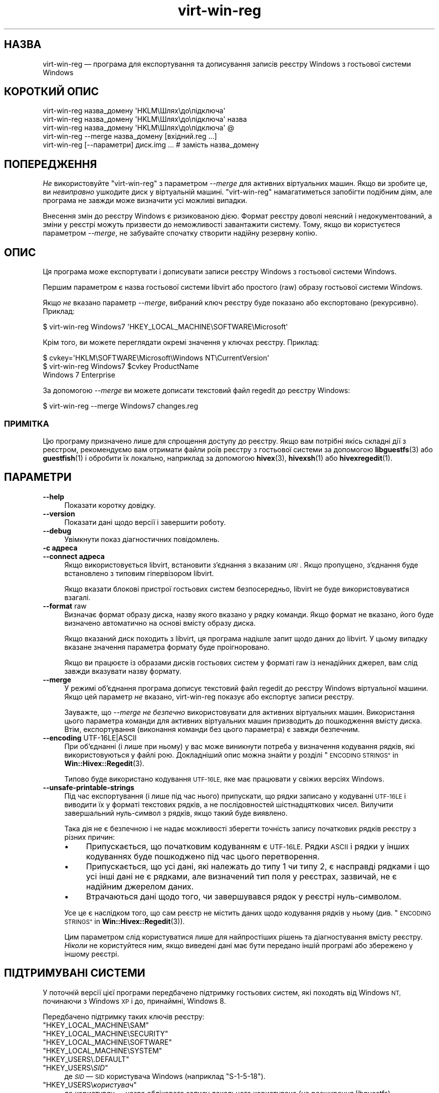 .\" Automatically generated by Podwrapper::Man 1.40.2 (Pod::Simple 3.35)
.\"
.\" Standard preamble:
.\" ========================================================================
.de Sp \" Vertical space (when we can't use .PP)
.if t .sp .5v
.if n .sp
..
.de Vb \" Begin verbatim text
.ft CW
.nf
.ne \\$1
..
.de Ve \" End verbatim text
.ft R
.fi
..
.\" Set up some character translations and predefined strings.  \*(-- will
.\" give an unbreakable dash, \*(PI will give pi, \*(L" will give a left
.\" double quote, and \*(R" will give a right double quote.  \*(C+ will
.\" give a nicer C++.  Capital omega is used to do unbreakable dashes and
.\" therefore won't be available.  \*(C` and \*(C' expand to `' in nroff,
.\" nothing in troff, for use with C<>.
.tr \(*W-
.ds C+ C\v'-.1v'\h'-1p'\s-2+\h'-1p'+\s0\v'.1v'\h'-1p'
.ie n \{\
.    ds -- \(*W-
.    ds PI pi
.    if (\n(.H=4u)&(1m=24u) .ds -- \(*W\h'-12u'\(*W\h'-12u'-\" diablo 10 pitch
.    if (\n(.H=4u)&(1m=20u) .ds -- \(*W\h'-12u'\(*W\h'-8u'-\"  diablo 12 pitch
.    ds L" ""
.    ds R" ""
.    ds C` ""
.    ds C' ""
'br\}
.el\{\
.    ds -- \|\(em\|
.    ds PI \(*p
.    ds L" ``
.    ds R" ''
.    ds C`
.    ds C'
'br\}
.\"
.\" Escape single quotes in literal strings from groff's Unicode transform.
.ie \n(.g .ds Aq \(aq
.el       .ds Aq '
.\"
.\" If the F register is >0, we'll generate index entries on stderr for
.\" titles (.TH), headers (.SH), subsections (.SS), items (.Ip), and index
.\" entries marked with X<> in POD.  Of course, you'll have to process the
.\" output yourself in some meaningful fashion.
.\"
.\" Avoid warning from groff about undefined register 'F'.
.de IX
..
.nr rF 0
.if \n(.g .if rF .nr rF 1
.if (\n(rF:(\n(.g==0)) \{\
.    if \nF \{\
.        de IX
.        tm Index:\\$1\t\\n%\t"\\$2"
..
.        if !\nF==2 \{\
.            nr % 0
.            nr F 2
.        \}
.    \}
.\}
.rr rF
.\" ========================================================================
.\"
.IX Title "virt-win-reg 1"
.TH virt-win-reg 1 "2019-02-07" "libguestfs-1.40.2" "Virtualization Support"
.\" For nroff, turn off justification.  Always turn off hyphenation; it makes
.\" way too many mistakes in technical documents.
.if n .ad l
.nh
.SH "НАЗВА"
.IX Header "НАЗВА"
virt-win-reg — програма для експортування та дописування записів реєстру
Windows з гостьової системи Windows
.SH "КОРОТКИЙ ОПИС"
.IX Header "КОРОТКИЙ ОПИС"
.Vb 1
\& virt\-win\-reg назва_домену \*(AqHKLM\eШлях\eдо\eпідключа\*(Aq
\&
\& virt\-win\-reg назва_домену \*(AqHKLM\eШлях\eдо\eпідключа\*(Aq назва
\&
\& virt\-win\-reg назва_домену \*(AqHKLM\eШлях\eдо\eпідключа\*(Aq @
\&
\& virt\-win\-reg \-\-merge назва_домену [вхідний.reg ...]
\&
\& virt\-win\-reg [\-\-параметри] диск.img ... # замість назва_домену
.Ve
.SH "ПОПЕРЕДЖЕННЯ"
.IX Header "ПОПЕРЕДЖЕННЯ"
\&\fIНе\fR використовуйте \f(CW\*(C`virt\-win\-reg\*(C'\fR з параметром \fI\-\-merge\fR для активних
віртуальних машин. Якщо ви зробите це, ви \fIневиправно\fR ушкодите диск у
віртуальній машині. \f(CW\*(C`virt\-win\-reg\*(C'\fR намагатиметься запобігти подібним діям,
але програма не завжди може визначити усі можливі випадки.
.PP
Внесення змін до реєстру Windows є ризикованою дією. Формат реєстру доволі
неясний і недокументований, а зміни у реєстрі можуть призвести до
неможливості завантажити систему. Тому, якщо ви користуєтеся параметром
\&\fI\-\-merge\fR, не забувайте спочатку створити надійну резервну копію.
.SH "ОПИС"
.IX Header "ОПИС"
Ця програма може експортувати і дописувати записи реєстру Windows з
гостьової системи Windows.
.PP
Першим параметром є назва гостьової системи libvirt або простого (raw)
образу гостьової системи Windows.
.PP
Якщо \fIне\fR вказано параметр \fI\-\-merge\fR, вибраний ключ реєстру буде показано
або експортовано (рекурсивно). Приклад:
.PP
.Vb 1
\& $ virt\-win\-reg Windows7 \*(AqHKEY_LOCAL_MACHINE\eSOFTWARE\eMicrosoft\*(Aq
.Ve
.PP
Крім того, ви можете переглядати окремі значення у ключах реєстру. Приклад:
.PP
.Vb 3
\& $ cvkey=\*(AqHKLM\eSOFTWARE\eMicrosoft\eWindows NT\eCurrentVersion\*(Aq
\& $ virt\-win\-reg Windows7 $cvkey ProductName
\& Windows 7 Enterprise
.Ve
.PP
За допомогою \fI\-\-merge\fR ви можете дописати текстовий файл regedit до реєстру
Windows:
.PP
.Vb 1
\& $ virt\-win\-reg \-\-merge Windows7 changes.reg
.Ve
.SS "ПРИМІТКА"
.IX Subsection "ПРИМІТКА"
Цю програму призначено лише для спрощення доступу до реєстру. Якщо вам
потрібні якісь складні дії з реєстром, рекомендуємо вам отримати файли роїв
реєстру з гостьової системи за допомогою \fBlibguestfs\fR\|(3) або
\&\fBguestfish\fR\|(1) і обробити їх локально, наприклад за допомогою \fBhivex\fR\|(3),
\&\fBhivexsh\fR\|(1) або \fBhivexregedit\fR\|(1).
.SH "ПАРАМЕТРИ"
.IX Header "ПАРАМЕТРИ"
.IP "\fB\-\-help\fR" 4
.IX Item "--help"
Показати коротку довідку.
.IP "\fB\-\-version\fR" 4
.IX Item "--version"
Показати дані щодо версії і завершити роботу.
.IP "\fB\-\-debug\fR" 4
.IX Item "--debug"
Увімкнути показ діагностичних повідомлень.
.IP "\fB\-c адреса\fR" 4
.IX Item "-c адреса"
.PD 0
.IP "\fB\-\-connect адреса\fR" 4
.IX Item "--connect адреса"
.PD
Якщо використовується libvirt, встановити з’єднання з вказаним \fI\s-1URI\s0\fR. Якщо
пропущено, з’єднання буде встановлено з типовим гіпервізором libvirt.
.Sp
Якщо вказати блокові пристрої гостьових систем безпосередньо, libvirt не
буде використовуватися взагалі.
.IP "\fB\-\-format\fR raw" 4
.IX Item "--format raw"
Визначає формат образу диска, назву якого вказано у рядку команди. Якщо
формат не вказано, його буде визначено автоматично на основі вмісту образу
диска.
.Sp
Якщо вказаний диск походить з libvirt, ця програма надішле запит щодо даних
до libvirt. У цьому випадку вказане значення параметра формату буде
проігноровано.
.Sp
Якщо ви працюєте із образами дисків гостьових систем у форматі raw із
ненадійних джерел, вам слід завжди вказувати назву формату.
.IP "\fB\-\-merge\fR" 4
.IX Item "--merge"
У режимі об'єднання програма дописує текстовий файл regedit до реєстру
Windows віртуальної машини. Якщо цей параметр \fIне\fR вказано, virt-win-reg
показує або експортує записи реєстру.
.Sp
Зауважте, що \fI\-\-merge\fR \fIне безпечно\fR використовувати для активних
віртуальних машин. Використання цього параметра команди для активних
віртуальних машин призводить до пошкодження вмісту диска. Втім,
експортування (виконання команди без цього параметра) є завжди безпечним.
.IP "\fB\-\-encoding\fR UTF\-16LE|ASCII" 4
.IX Item "--encoding UTF-16LE|ASCII"
При об'єднанні (і лише при ньому) у вас може виникнути потреба у визначення
кодування рядків, які використовуються у файлі рою. Докладніший опис можна
знайти у розділі \*(L"\s-1ENCODING STRINGS\*(R"\s0 in \fBWin::Hivex::Regedit\fR\|(3).
.Sp
Типово буде використано кодування \s-1UTF\-16LE,\s0 яке має працювати у свіжих
версіях Windows.
.IP "\fB\-\-unsafe\-printable\-strings\fR" 4
.IX Item "--unsafe-printable-strings"
Під час експортування (і лише під час нього) припускати, що рядки записано у
кодуванні \s-1UTF\-16LE\s0 і виводити їх у форматі текстових рядків, а не
послідовностей шістнадцяткових чисел. Вилучити завершальний нуль\-символ з
рядків, якщо такий буде виявлено.
.Sp
Така дія не є безпечною і не надає можливості зберегти точність запису
початкових рядків реєстру з різних причин:
.RS 4
.IP "\(bu" 4
Припускається, що початковим кодуванням є \s-1UTF\-16LE.\s0 Рядки \s-1ASCII\s0 і рядки у
інших кодуваннях буде пошкоджено під час цього перетворення.
.IP "\(bu" 4
Припускається, що усі дані, які належать до типу 1 чи типу 2, є насправді
рядками і що усі інші дані не є рядками, але визначений тип поля у реєстрах,
зазвичай, не є надійним джерелом даних.
.IP "\(bu" 4
Втрачаються дані щодо того, чи завершувався рядок у реєстрі нуль\-символом.
.RE
.RS 4
.Sp
Усе це є наслідком того, що сам реєстр не містить даних щодо кодування
рядків у ньому (див. \*(L"\s-1ENCODING STRINGS\*(R"\s0 in \fBWin::Hivex::Regedit\fR\|(3)).
.Sp
Цим параметром слід користуватися лише для найпростіших рішень та
діагностування вмісту реєстру. \fIНіколи\fR не користуйтеся ним, якщо виведені
дані має бути передано іншій програмі або збережено у іншому реєстрі.
.RE
.SH "ПІДТРИМУВАНІ СИСТЕМИ"
.IX Header "ПІДТРИМУВАНІ СИСТЕМИ"
У поточній версії цієї програми передбачено підтримку гостьових систем, які
походять від Windows \s-1NT,\s0 починаючи з Windows \s-1XP\s0 і до, принаймні, Windows 8.
.PP
Передбачено підтримку таких ключів реєстру:
.ie n .IP """HKEY_LOCAL_MACHINE\eSAM""" 4
.el .IP "\f(CWHKEY_LOCAL_MACHINE\eSAM\fR" 4
.IX Item "HKEY_LOCAL_MACHINESAM"
.PD 0
.ie n .IP """HKEY_LOCAL_MACHINE\eSECURITY""" 4
.el .IP "\f(CWHKEY_LOCAL_MACHINE\eSECURITY\fR" 4
.IX Item "HKEY_LOCAL_MACHINESECURITY"
.ie n .IP """HKEY_LOCAL_MACHINE\eSOFTWARE""" 4
.el .IP "\f(CWHKEY_LOCAL_MACHINE\eSOFTWARE\fR" 4
.IX Item "HKEY_LOCAL_MACHINESOFTWARE"
.ie n .IP """HKEY_LOCAL_MACHINE\eSYSTEM""" 4
.el .IP "\f(CWHKEY_LOCAL_MACHINE\eSYSTEM\fR" 4
.IX Item "HKEY_LOCAL_MACHINESYSTEM"
.ie n .IP """HKEY_USERS\e.DEFAULT""" 4
.el .IP "\f(CWHKEY_USERS\e.DEFAULT\fR" 4
.IX Item "HKEY_USERS.DEFAULT"
.ie n .IP """HKEY_USERS\e\fISID\fP""" 4
.el .IP "\f(CWHKEY_USERS\e\f(CISID\f(CW\fR" 4
.IX Item "HKEY_USERSSID"
.PD
де \fI\s-1SID\s0\fR — \s-1SID\s0 користувача Windows (наприклад \f(CW\*(C`S\-1\-5\-18\*(C'\fR).
.ie n .IP """HKEY_USERS\e\fIкористувач\fP""" 4
.el .IP "\f(CWHKEY_USERS\e\f(CIкористувач\f(CW\fR" 4
.IX Item "HKEY_USERSкористувач"
де \fIкористувач\fR — назва облікового запису локального користувача (це
розширення libguestfs).
.PP
Ви можете використовувати \f(CW\*(C`HKLM\*(C'\fR як скорочення від \f(CW\*(C`HKEY_LOCAL_MACHINE\*(C'\fR,
та \f(CW\*(C`HKU\*(C'\fR як скорочення від \f(CW\*(C`HKEY_USERS\*(C'\fR.
.PP
Підтримки буквальних ключів \f(CW\*(C`HKEY_USERS\e$SID\*(C'\fR і \f(CW\*(C`HKEY_CURRENT_USER\*(C'\fR не
передбачено (немає «поточного користувача»).
.SS "\s-1WINDOWS 8\s0"
.IX Subsection "WINDOWS 8"
«Швидкий запуск» Windows 8 може заважати virt-win-reg редагувати
реєстр. Див. \*(L"ПРИСИПЛЯННЯ \s-1WINDOWS\s0  ТА ШВИДКИЙ ЗАПУСК \s-1WINDOWS 8\*(R"\s0 in \fBguestfs\fR\|(3).
.SH "КОДУВАННЯ"
.IX Header "КОДУВАННЯ"
\&\f(CW\*(C`virt\-win\-reg\*(C'\fR вважає, що вміст файлів regedit вже перекодовано до
локального кодування. Зазвичай, у основних системах Linux це означає, що
використано \s-1UTF\-8\s0 із символами завершення рядків у стилі Unix. Оскільки
файли regedit Windows часто записуються у кодуванні \s-1UTF\-16LE\s0 із символами
завершення рядків у стилі Windows, ймовірно, вам доведеться виконати
перекодування усього файла до або після обробки.
.PP
Для перекодування файла з формату Windows до формату Linux (до обробки його
за допомогою команди з параметром \fI\-\-merge\fR) вам слід зробити щось таке:
.PP
.Vb 1
\& iconv \-f utf\-16le \-t utf\-8 < win.reg | dos2unix > linux.reg
.Ve
.PP
Щоб виконати зворотне перетворення після експортування і перед надсиланням
файла користувачеві Windows, слід зробити щось таке:
.PP
.Vb 1
\& unix2dos linux.reg | iconv \-f utf\-8 \-t utf\-16le > win.reg
.Ve
.PP
Щоб дізнатися більше про кодування, ознайомтеся зі сторінкою підручника щодо
\&\fBWin::Hivex::Regedit\fR\|(3).
.PP
Якщо ви не певні щодо поточного кодування, скористайтеся командою
\&\fBfile\fR\|(1). У свіжих версіях Windows regedit.exe створює файли кодування
\&\s-1UTF\-16LE\s0 із символами завершення рядків у стилі Windows (\s-1CRLF\s0), ось такі:
.PP
.Vb 3
\& $ file software.reg
\& software.reg: Little\-endian UTF\-16 Unicode text, with very long lines,
\& with CRLF line terminators
.Ve
.PP
Цей файл потребуватиме перетворення, перш ніж ви зможете скористатися для
нього параметром \fI\-\-merge\fR.
.SH "CurrentControlSet тощо."
.IX Header "CurrentControlSet тощо."
Ключі реєстру, подібні до \f(CW\*(C`CurrentControlSet\*(C'\fR, насправді не існують у
реєстрі Windows на рівні файла рою, і тому ви не зможете вносити до них
зміни.
.PP
Насправді, \f(CW\*(C`CurrentControlSet\*(C'\fR є альтернативною назвою \f(CW\*(C`ControlSet001\*(C'\fR. За
певних обставин це може бути посиланням на інший керівний набір. Визначити
набір можна за допомогою ключа \f(CW\*(C`HKLM\eSYSTEM\eSelect\*(C'\fR:
.PP
.Vb 6
\& # virt\-win\-reg WindowsGuest \*(AqHKLM\eSYSTEM\eSelect\*(Aq
\& [HKEY_LOCAL_MACHINE\eSYSTEM\eSelect]
\& "Current"=dword:00000001
\& "Default"=dword:00000001
\& "Failed"=dword:00000000
\& "LastKnownGood"=dword:00000002
.Ve
.PP
«Поточним» є  той набір, який Windows вибере під час завантаження.
.PP
Аналогічно, інші ключі \f(CW\*(C`Current...\*(C'\fR у шляху можуть потребувати заміни.
.SH "ВИЛУЧЕННЯ КЛЮЧІВ ТА ЗНАЧЕНЬ РЕЄСТРУ"
.IX Header "ВИЛУЧЕННЯ КЛЮЧІВ ТА ЗНАЧЕНЬ РЕЄСТРУ"
Для вилучення усього ключа реєстру скористайтеся такою синтаксичною
конструкцією:
.PP
.Vb 1
\& [\-HKEY_LOCAL_MACHINE\eFoo]
.Ve
.PP
Для вилучення окремого значення у ключі скористайтеся такою синтаксичною
конструкцією:
.PP
.Vb 2
\& [HKEY_LOCAL_MACHINE\eFoo]
\& "Value"=\-
.Ve
.SH "ПІДКАЗКИ ЩОДО WINDOWS"
.IX Header "ПІДКАЗКИ ЩОДО WINDOWS"
Зауважте, що у результаті деяких із команд у підказках буде змінено образ
диска гостьової системи. Гостьову систему \fIмає\fR бути вимкнено, щоб
запобігти пошкодженню даних на диску.
.SS "ЗАПУСК ПАКЕТНОГО СКРИПТУ ПІД ЧАС ВХОДУ КОРИСТУВАЧА ДО СИСТЕМИ"
.IX Subsection "ЗАПУСК ПАКЕТНОГО СКРИПТУ ПІД ЧАС ВХОДУ КОРИСТУВАЧА ДО СИСТЕМИ"
Приготуйте пакетний скрипт \s-1DOS\s0 (.bat), скрипт VBScript або виконуваний
файл. Вивантажте його до гостьової системи за допомогою \fBguestfish\fR\|(1). У
цьому прикладі скрипт називається \f(CW\*(C`test.bat\*(C'\fR і його вивантажено до \f(CW\*(C`C:\e\*(C'\fR:
.PP
.Vb 1
\& guestfish \-i \-d WindowsGuest upload test.bat /test.bat
.Ve
.PP
Приготуйте файл regedit, який міститиме зміни до реєстру:
.PP
.Vb 4
\& cat > test.reg <<\*(AqEOF\*(Aq
\& [HKLM\eSoftware\eMicrosoft\eWindows\eCurrentVersion\eRunOnce]
\& "Test"="c:\e\etest.bat"
\& EOF
.Ve
.PP
У цьому прикладі ми використовуємо ключ \f(CW\*(C`RunOnce\*(C'\fR, який означає, що скрипт
буде запущено лише один раз під час першого входу користувача до
системи. Якщо вам потрібно, щоб скрипт запускався кожного разу, коли
користувач входить до системи, замініть \f(CW\*(C`RunOnce\*(C'\fR на \f(CW\*(C`Run\*(C'\fR.
.PP
Оновіть регістр:
.PP
.Vb 1
\& virt\-win\-reg \-\-merge WindowsGuest test.reg
.Ve
.SS "ВСТАНОВЛЕННЯ СЛУЖБИ"
.IX Subsection "ВСТАНОВЛЕННЯ СЛУЖБИ"
У цьому розділі ми припускаємо, що ви обізнані із роботою служб Windows і
маєте програму, яка обробляє протокол керування службами Windows
безпосередньо або хочете запустити будь\-яку програму за допомогою обгортки
служби, наприклад SrvAny або безкоштовної RHSrvAny.
.PP
Спочатку вивантажте програму і, якщо потрібно, обгортку служби. У нашому
прикладі тестова програма має назву \f(CW\*(C`test.exe\*(C'\fR і використано обгортку
RHSrvAny:
.PP
.Vb 4
\& guestfish \-i \-d WindowsGuest <<EOF
\&   upload rhsrvany.exe /rhsrvany.exe
\&   upload test.exe /test.exe
\& EOF
.Ve
.PP
Приготуйте файл regedit зі змінами до реєстру. У нашому прикладі перша зміна
до реєстру потрібна для самої служби або обгортки служби (якщо така
використовується). Друга зміна потрібна лише через те, що ми використовуємо
обгортку служби RHSrvAny.
.PP
.Vb 8
\& cat > service.reg <<\*(AqEOF\*(Aq
\& [HKLM\eSYSTEM\eControlSet001\eservices\eRHSrvAny]
\& "Type"=dword:00000010
\& "Start"=dword:00000002
\& "ErrorControl"=dword:00000001
\& "ImagePath"="c:\e\erhsrvany.exe"
\& "DisplayName"="RHSrvAny"
\& "ObjectName"="NetworkService"
\& 
\& [HKLM\eSYSTEM\eControlSet001\eservices\eRHSrvAny\eParameters]
\& "CommandLine"="c:\e\etest.exe"
\& "PWD"="c:\e\eTemp"
\& EOF
.Ve
.PP
Нотатки:
.IP "\(bu" 4
Щодо використання \f(CW\*(C`ControlSet001\*(C'\fR див. розділ вище на цій сторінці
підручника. Ймовірно, вам слід скоригувати цей запис відповідно до керівного
набору, який використовується вашою гостьовою системою.
.IP "\(bu" 4
\&\f(CW"ObjectName"\fR керує правами доступу, які матиме служба. Альтернативою є
\&\f(CW"ObjectName"="LocalSystem"\fR, яка надає права доступу найпривілейованішого
облікового запису.
.IP "\(bu" 4
Щодо значення «магічних чисел» ознайомтеся із цією статтею бази даних знань
Microsoft: http://support.microsoft.com/kb/103000.
.PP
Оновіть регістр:
.PP
.Vb 1
\& virt\-win\-reg \-\-merge WindowsGuest service.reg
.Ve
.SH "ЕКРАНУВАННЯ СИМВОЛІВ У ОБОЛОНЦІ"
.IX Header "ЕКРАНУВАННЯ СИМВОЛІВ У ОБОЛОНЦІ"
Будьте обережні із передаванням параметрів, які містять символ \f(CW\*(C`\e\*(C'\fR
(зворотну похилу риску), до командної оболонки. Зазвичай, вам слід
використати одинарні лапки або подвійні зворотні похилі риски (але не те і
інше одразу) для захисту від обробки інтерпретатором командної оболонки.
.PP
Регістр символів шляхів і назв значень береться до уваги під час обробки.
.SH "ТАКОЖ ПЕРЕГЛЯНЬТЕ"
.IX Header "ТАКОЖ ПЕРЕГЛЯНЬТЕ"
\&\fBhivex\fR\|(3), \fBhivexsh\fR\|(1), \fBhivexregedit\fR\|(1), \fBguestfs\fR\|(3),
\&\fBguestfish\fR\|(1), \fBvirt\-cat\fR\|(1), \fBvirt\-tail\fR\|(1), \fBSys::Guestfs\fR\|(3),
\&\fBWin::Hivex\fR\|(3), \fBWin::Hivex::Regedit\fR\|(3), \fBSys::Virt\fR\|(3),
http://libguestfs.org/.
.SH "АВТОР"
.IX Header "АВТОР"
Richard W.M. Jones http://people.redhat.com/~rjones/
.SH "АВТОРСЬКІ ПРАВА"
.IX Header "АВТОРСЬКІ ПРАВА"
©Red Hat Inc., 2010
.SH "LICENSE"
.IX Header "LICENSE"
.SH "BUGS"
.IX Header "BUGS"
To get a list of bugs against libguestfs, use this link:
https://bugzilla.redhat.com/buglist.cgi?component=libguestfs&product=Virtualization+Tools
.PP
To report a new bug against libguestfs, use this link:
https://bugzilla.redhat.com/enter_bug.cgi?component=libguestfs&product=Virtualization+Tools
.PP
When reporting a bug, please supply:
.IP "\(bu" 4
The version of libguestfs.
.IP "\(bu" 4
Where you got libguestfs (eg. which Linux distro, compiled from source, etc)
.IP "\(bu" 4
Describe the bug accurately and give a way to reproduce it.
.IP "\(bu" 4
Run \fBlibguestfs\-test\-tool\fR\|(1) and paste the \fBcomplete, unedited\fR
output into the bug report.
